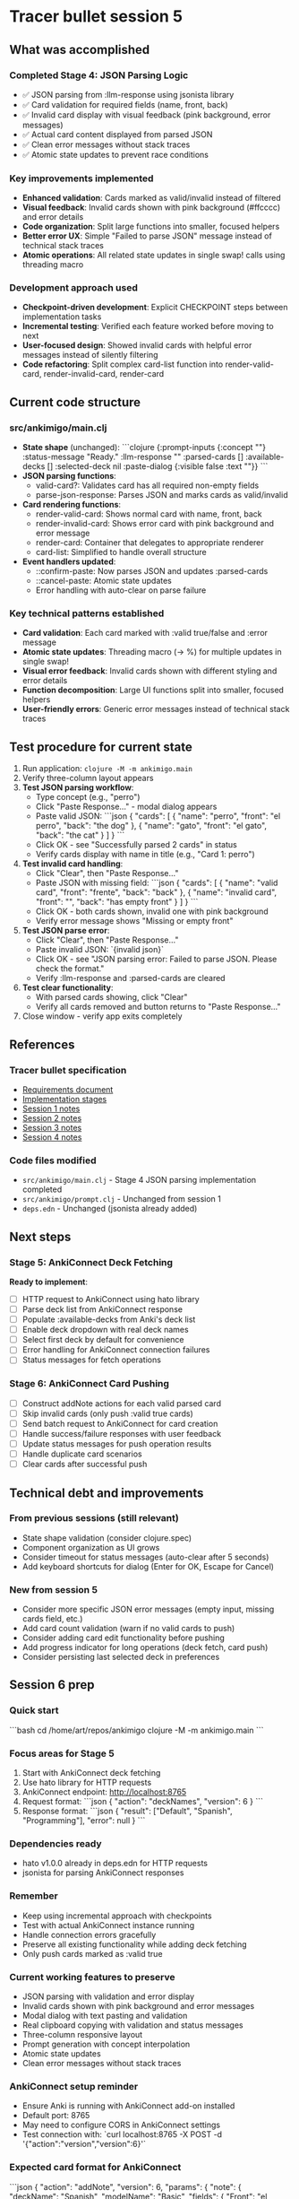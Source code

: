 * Tracer bullet session 5

** What was accomplished

*** Completed Stage 4: JSON Parsing Logic
- ✅ JSON parsing from :llm-response using jsonista library
- ✅ Card validation for required fields (name, front, back)
- ✅ Invalid card display with visual feedback (pink background, error messages)
- ✅ Actual card content displayed from parsed JSON
- ✅ Clean error messages without stack traces
- ✅ Atomic state updates to prevent race conditions

*** Key improvements implemented
- *Enhanced validation*: Cards marked as valid/invalid instead of filtered
- *Visual feedback*: Invalid cards shown with pink background (#ffcccc) and error details
- *Code organization*: Split large functions into smaller, focused helpers
- *Better error UX*: Simple "Failed to parse JSON" message instead of technical stack traces
- *Atomic operations*: All related state updates in single swap! calls using threading macro

*** Development approach used
- *Checkpoint-driven development*: Explicit CHECKPOINT steps between implementation tasks
- *Incremental testing*: Verified each feature worked before moving to next
- *User-focused design*: Showed invalid cards with helpful error messages instead of silently filtering
- *Code refactoring*: Split complex card-list function into render-valid-card, render-invalid-card, render-card

** Current code structure

*** src/ankimigo/main.clj
- *State shape* (unchanged):
  ```clojure
  {:prompt-inputs {:concept ""}
   :status-message "Ready."
   :llm-response ""
   :parsed-cards []
   :available-decks []
   :selected-deck nil
   :paste-dialog {:visible false :text ""}}
  ```
- *JSON parsing functions*:
  - valid-card?: Validates card has all required non-empty fields
  - parse-json-response: Parses JSON and marks cards as valid/invalid
- *Card rendering functions*:
  - render-valid-card: Shows normal card with name, front, back
  - render-invalid-card: Shows error card with pink background and error message
  - render-card: Container that delegates to appropriate renderer
  - card-list: Simplified to handle overall structure
- *Event handlers updated*:
  - ::confirm-paste: Now parses JSON and updates :parsed-cards
  - ::cancel-paste: Atomic state updates
  - Error handling with auto-clear on parse failure

*** Key technical patterns established
- *Card validation*: Each card marked with :valid true/false and :error message
- *Atomic state updates*: Threading macro (-> %) for multiple updates in single swap!
- *Visual error feedback*: Invalid cards shown with different styling and error details
- *Function decomposition*: Large UI functions split into smaller, focused helpers
- *User-friendly errors*: Generic error messages instead of technical stack traces

** Test procedure for current state

1. Run application: =clojure -M -m ankimigo.main=
2. Verify three-column layout appears
3. **Test JSON parsing workflow**:
   - Type concept (e.g., "perro")
   - Click "Paste Response..." - modal dialog appears
   - Paste valid JSON:
     ```json
     {
       "cards": [
         {
           "name": "perro",
           "front": "el perro",
           "back": "the dog"
         },
         {
           "name": "gato",
           "front": "el gato",
           "back": "the cat"
         }
       ]
     }
     ```
   - Click OK - see "Successfully parsed 2 cards" in status
   - Verify cards display with name in title (e.g., "Card 1: perro")
4. **Test invalid card handling**:
   - Click "Clear", then "Paste Response..."
   - Paste JSON with missing field:
     ```json
     {
       "cards": [
         {
           "name": "valid card",
           "front": "frente",
           "back": "back"
         },
         {
           "name": "invalid card",
           "front": "",
           "back": "has empty front"
         }
       ]
     }
     ```
   - Click OK - both cards shown, invalid one with pink background
   - Verify error message shows "Missing or empty front"
5. **Test JSON parse error**:
   - Click "Clear", then "Paste Response..."
   - Paste invalid JSON: `{invalid json}`
   - Click OK - see "JSON parsing error: Failed to parse JSON. Please check the format."
   - Verify :llm-response and :parsed-cards are cleared
6. **Test clear functionality**:
   - With parsed cards showing, click "Clear"
   - Verify all cards removed and button returns to "Paste Response..."
7. Close window - verify app exits completely

** References

*** Tracer bullet specification
- [[file:2025-09-18-0832-tracer-bullet-requirements.md][Requirements document]]
- [[file:2025-09-18-0900-tracer-bullet-implementation-spec.md][Implementation stages]]
- [[file:2025-09-18-1031-tracer-bullet-session-1.org][Session 1 notes]]
- [[file:2025-09-18-1625-tracer-bullet-session-2.org][Session 2 notes]]
- [[file:2025-09-18-1815-tracer-bullet-session-3.org][Session 3 notes]]
- [[file:2025-09-18-1844-tracer-bullet-session-4.org][Session 4 notes]]

*** Code files modified
- =src/ankimigo/main.clj= - Stage 4 JSON parsing implementation completed
- =src/ankimigo/prompt.clj= - Unchanged from session 1
- =deps.edn= - Unchanged (jsonista already added)

** Next steps

*** Stage 5: AnkiConnect Deck Fetching
*Ready to implement*:
- [ ] HTTP request to AnkiConnect using hato library
- [ ] Parse deck list from AnkiConnect response
- [ ] Populate :available-decks from Anki's deck list
- [ ] Enable deck dropdown with real deck names
- [ ] Select first deck by default for convenience
- [ ] Error handling for AnkiConnect connection failures
- [ ] Status messages for fetch operations

*** Stage 6: AnkiConnect Card Pushing
- [ ] Construct addNote actions for each valid parsed card
- [ ] Skip invalid cards (only push :valid true cards)
- [ ] Send batch request to AnkiConnect for card creation
- [ ] Handle success/failure responses with user feedback
- [ ] Update status messages for push operation results
- [ ] Handle duplicate card scenarios
- [ ] Clear cards after successful push

** Technical debt and improvements

*** From previous sessions (still relevant)
- State shape validation (consider clojure.spec)
- Component organization as UI grows
- Consider timeout for status messages (auto-clear after 5 seconds)
- Add keyboard shortcuts for dialog (Enter for OK, Escape for Cancel)

*** New from session 5
- Consider more specific JSON error messages (empty input, missing cards field, etc.)
- Add card count validation (warn if no valid cards to push)
- Consider adding card edit functionality before pushing
- Add progress indicator for long operations (deck fetch, card push)
- Consider persisting last selected deck in preferences

** Session 6 prep

*** Quick start
```bash
cd /home/art/repos/ankimigo
clojure -M -m ankimigo.main
```

*** Focus areas for Stage 5
1. Start with AnkiConnect deck fetching
2. Use hato library for HTTP requests
3. AnkiConnect endpoint: http://localhost:8765
4. Request format:
   ```json
   {
     "action": "deckNames",
     "version": 6
   }
   ```
5. Response format:
   ```json
   {
     "result": ["Default", "Spanish", "Programming"],
     "error": null
   }
   ```

*** Dependencies ready
- hato v1.0.0 already in deps.edn for HTTP requests
- jsonista for parsing AnkiConnect responses

*** Remember
- Keep using incremental approach with checkpoints
- Test with actual AnkiConnect instance running
- Handle connection errors gracefully
- Preserve all existing functionality while adding deck fetching
- Only push cards marked as :valid true

*** Current working features to preserve
- JSON parsing with validation and error display
- Invalid cards shown with pink background and error messages
- Modal dialog with text pasting and validation
- Real clipboard copying with validation and status messages
- Three-column responsive layout
- Prompt generation with concept interpolation
- Atomic state updates
- Clean error messages without stack traces

*** AnkiConnect setup reminder
- Ensure Anki is running with AnkiConnect add-on installed
- Default port: 8765
- May need to configure CORS in AnkiConnect settings
- Test connection with: `curl localhost:8765 -X POST -d '{"action":"version","version":6}'`

*** Expected card format for AnkiConnect
```json
{
  "action": "addNote",
  "version": 6,
  "params": {
    "note": {
      "deckName": "Spanish",
      "modelName": "Basic",
      "fields": {
        "Front": "el perro",
        "Back": "the dog"
      }
    }
  }
}
```

*** Current state ready for Stage 5
- :parsed-cards contains validated card objects with :valid field
- :available-decks is empty array waiting for deck names
- :selected-deck is nil, ready to store selected deck
- Deck dropdown exists but is disabled
- "Fetch Decks" button ready to trigger HTTP request
- Card display working with real parsed data